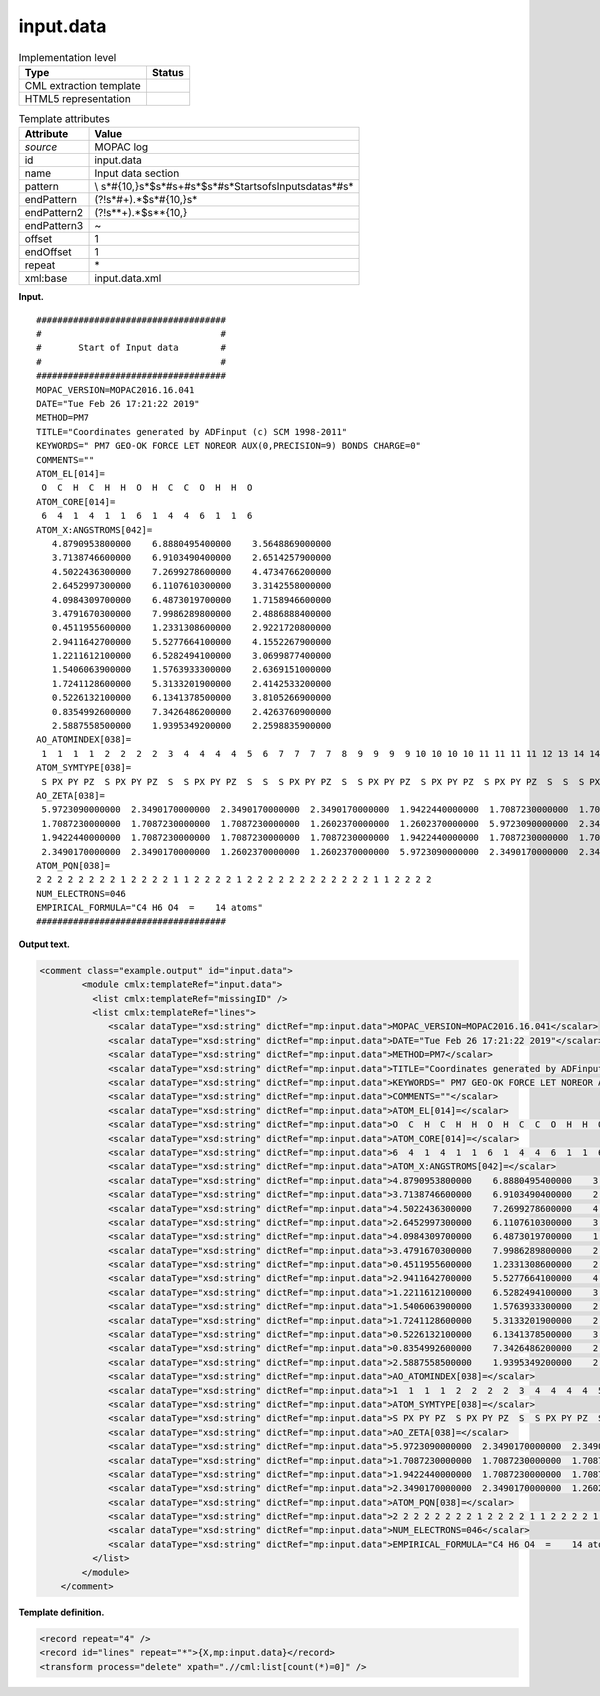 .. _input.data-d3e24792:

input.data
==========

.. table:: Implementation level

   +-----------------------------------+-----------------------------------+
   | Type                              | Status                            |
   +===================================+===================================+
   | CML extraction template           | |image0|                          |
   +-----------------------------------+-----------------------------------+
   | HTML5 representation              | |image1|                          |
   +-----------------------------------+-----------------------------------+

.. table:: Template attributes

   +-----------------------------------+-----------------------------------+
   | Attribute                         | Value                             |
   +===================================+===================================+
   | *source*                          | MOPAC log                         |
   +-----------------------------------+-----------------------------------+
   | id                                | input.data                        |
   +-----------------------------------+-----------------------------------+
   | name                              | Input data section                |
   +-----------------------------------+-----------------------------------+
   | pattern                           | \\                                |
   |                                   | s*\#{10,}\s*$\s*\#\s+\#\s*$\s*\#\ |
   |                                   | s*Start\sof\sInput\sdata\s*\#\s\* |
   +-----------------------------------+-----------------------------------+
   | endPattern                        | (?!\s*\#+).*$\s*\#{10,}\s\*       |
   +-----------------------------------+-----------------------------------+
   | endPattern2                       | (?!\s*\*+).*$\s*\*{10,}           |
   +-----------------------------------+-----------------------------------+
   | endPattern3                       | ~                                 |
   +-----------------------------------+-----------------------------------+
   | offset                            | 1                                 |
   +-----------------------------------+-----------------------------------+
   | endOffset                         | 1                                 |
   +-----------------------------------+-----------------------------------+
   | repeat                            | \*                                |
   +-----------------------------------+-----------------------------------+
   | xml:base                          | input.data.xml                    |
   +-----------------------------------+-----------------------------------+

**Input.**

::

    ####################################
    #                                  #
    #       Start of Input data        #
    #                                  #
    ####################################
    MOPAC_VERSION=MOPAC2016.16.041 
    DATE="Tue Feb 26 17:21:22 2019"
    METHOD=PM7
    TITLE="Coordinates generated by ADFinput (c) SCM 1998-2011"
    KEYWORDS=" PM7 GEO-OK FORCE LET NOREOR AUX(0,PRECISION=9) BONDS CHARGE=0"
    COMMENTS=""
    ATOM_EL[014]=
     O  C  H  C  H  H  O  H  C  C  O  H  H  O 
    ATOM_CORE[014]=
     6  4  1  4  1  1  6  1  4  4  6  1  1  6 
    ATOM_X:ANGSTROMS[042]=
       4.8790953800000    6.8880495400000    3.5648869000000
       3.7138746600000    6.9103490400000    2.6514257900000
       4.5022436300000    7.2699278600000    4.4734766200000
       2.6452997300000    6.1107610300000    3.3142558000000
       4.0984309700000    6.4873019700000    1.7158946600000
       3.4791670300000    7.9986289800000    2.4886888400000
       0.4511955600000    1.2331308600000    2.9221720800000
       2.9411642700000    5.5277664100000    4.1552267900000
       1.2211612100000    6.5282494100000    3.0699877400000
       1.5406063900000    1.5763933300000    2.6369151000000
       1.7241128600000    5.3133201900000    2.4142533200000
       0.5226132100000    6.1341378500000    3.8105266900000
       0.8354992600000    7.3426486200000    2.4263760900000
       2.5887558500000    1.9395349200000    2.2598835900000
    AO_ATOMINDEX[038]=
     1  1  1  1  2  2  2  2  3  4  4  4  4  5  6  7  7  7  7  8  9  9  9  9 10 10 10 10 11 11 11 11 12 13 14 14 14 14
    ATOM_SYMTYPE[038]=
     S PX PY PZ  S PX PY PZ  S  S PX PY PZ  S  S  S PX PY PZ  S  S PX PY PZ  S PX PY PZ  S PX PY PZ  S  S  S PX PY PZ 
    AO_ZETA[038]=
     5.9723090000000  2.3490170000000  2.3490170000000  2.3490170000000  1.9422440000000  1.7087230000000  1.7087230000000  1.7087230000000  1.2602370000000  1.9422440000000
     1.7087230000000  1.7087230000000  1.7087230000000  1.2602370000000  1.2602370000000  5.9723090000000  2.3490170000000  2.3490170000000  2.3490170000000  1.2602370000000
     1.9422440000000  1.7087230000000  1.7087230000000  1.7087230000000  1.9422440000000  1.7087230000000  1.7087230000000  1.7087230000000  5.9723090000000  2.3490170000000
     2.3490170000000  2.3490170000000  1.2602370000000  1.2602370000000  5.9723090000000  2.3490170000000  2.3490170000000  2.3490170000000
    ATOM_PQN[038]=
    2 2 2 2 2 2 2 2 1 2 2 2 2 1 1 2 2 2 2 1 2 2 2 2 2 2 2 2 2 2 2 2 1 1 2 2 2 2
    NUM_ELECTRONS=046
    EMPIRICAL_FORMULA="C4 H6 O4  =    14 atoms"
    ####################################
       

**Output text.**

.. code:: xml

   <comment class="example.output" id="input.data">
           <module cmlx:templateRef="input.data">
             <list cmlx:templateRef="missingID" />
             <list cmlx:templateRef="lines">
                <scalar dataType="xsd:string" dictRef="mp:input.data">MOPAC_VERSION=MOPAC2016.16.041</scalar>
                <scalar dataType="xsd:string" dictRef="mp:input.data">DATE="Tue Feb 26 17:21:22 2019"</scalar>
                <scalar dataType="xsd:string" dictRef="mp:input.data">METHOD=PM7</scalar>
                <scalar dataType="xsd:string" dictRef="mp:input.data">TITLE="Coordinates generated by ADFinput (c) SCM 1998-2011"</scalar>
                <scalar dataType="xsd:string" dictRef="mp:input.data">KEYWORDS=" PM7 GEO-OK FORCE LET NOREOR AUX(0,PRECISION=9) BONDS CHARGE=0"</scalar>
                <scalar dataType="xsd:string" dictRef="mp:input.data">COMMENTS=""</scalar>
                <scalar dataType="xsd:string" dictRef="mp:input.data">ATOM_EL[014]=</scalar>
                <scalar dataType="xsd:string" dictRef="mp:input.data">O  C  H  C  H  H  O  H  C  C  O  H  H  O</scalar>
                <scalar dataType="xsd:string" dictRef="mp:input.data">ATOM_CORE[014]=</scalar>
                <scalar dataType="xsd:string" dictRef="mp:input.data">6  4  1  4  1  1  6  1  4  4  6  1  1  6</scalar>
                <scalar dataType="xsd:string" dictRef="mp:input.data">ATOM_X:ANGSTROMS[042]=</scalar>
                <scalar dataType="xsd:string" dictRef="mp:input.data">4.8790953800000    6.8880495400000    3.5648869000000</scalar>
                <scalar dataType="xsd:string" dictRef="mp:input.data">3.7138746600000    6.9103490400000    2.6514257900000</scalar>
                <scalar dataType="xsd:string" dictRef="mp:input.data">4.5022436300000    7.2699278600000    4.4734766200000</scalar>
                <scalar dataType="xsd:string" dictRef="mp:input.data">2.6452997300000    6.1107610300000    3.3142558000000</scalar>
                <scalar dataType="xsd:string" dictRef="mp:input.data">4.0984309700000    6.4873019700000    1.7158946600000</scalar>
                <scalar dataType="xsd:string" dictRef="mp:input.data">3.4791670300000    7.9986289800000    2.4886888400000</scalar>
                <scalar dataType="xsd:string" dictRef="mp:input.data">0.4511955600000    1.2331308600000    2.9221720800000</scalar>
                <scalar dataType="xsd:string" dictRef="mp:input.data">2.9411642700000    5.5277664100000    4.1552267900000</scalar>
                <scalar dataType="xsd:string" dictRef="mp:input.data">1.2211612100000    6.5282494100000    3.0699877400000</scalar>
                <scalar dataType="xsd:string" dictRef="mp:input.data">1.5406063900000    1.5763933300000    2.6369151000000</scalar>
                <scalar dataType="xsd:string" dictRef="mp:input.data">1.7241128600000    5.3133201900000    2.4142533200000</scalar>
                <scalar dataType="xsd:string" dictRef="mp:input.data">0.5226132100000    6.1341378500000    3.8105266900000</scalar>
                <scalar dataType="xsd:string" dictRef="mp:input.data">0.8354992600000    7.3426486200000    2.4263760900000</scalar>
                <scalar dataType="xsd:string" dictRef="mp:input.data">2.5887558500000    1.9395349200000    2.2598835900000</scalar>
                <scalar dataType="xsd:string" dictRef="mp:input.data">AO_ATOMINDEX[038]=</scalar>
                <scalar dataType="xsd:string" dictRef="mp:input.data">1  1  1  1  2  2  2  2  3  4  4  4  4  5  6  7  7  7  7  8  9  9  9  9 10 10 10 10 11 11 11 11 12 13 14 14 14 14</scalar>
                <scalar dataType="xsd:string" dictRef="mp:input.data">ATOM_SYMTYPE[038]=</scalar>
                <scalar dataType="xsd:string" dictRef="mp:input.data">S PX PY PZ  S PX PY PZ  S  S PX PY PZ  S  S  S PX PY PZ  S  S PX PY PZ  S PX PY PZ  S PX PY PZ  S  S  S PX PY PZ</scalar>
                <scalar dataType="xsd:string" dictRef="mp:input.data">AO_ZETA[038]=</scalar>
                <scalar dataType="xsd:string" dictRef="mp:input.data">5.9723090000000  2.3490170000000  2.3490170000000  2.3490170000000  1.9422440000000  1.7087230000000  1.7087230000000  1.7087230000000  1.2602370000000  1.9422440000000</scalar>
                <scalar dataType="xsd:string" dictRef="mp:input.data">1.7087230000000  1.7087230000000  1.7087230000000  1.2602370000000  1.2602370000000  5.9723090000000  2.3490170000000  2.3490170000000  2.3490170000000  1.2602370000000</scalar>
                <scalar dataType="xsd:string" dictRef="mp:input.data">1.9422440000000  1.7087230000000  1.7087230000000  1.7087230000000  1.9422440000000  1.7087230000000  1.7087230000000  1.7087230000000  5.9723090000000  2.3490170000000</scalar>
                <scalar dataType="xsd:string" dictRef="mp:input.data">2.3490170000000  2.3490170000000  1.2602370000000  1.2602370000000  5.9723090000000  2.3490170000000  2.3490170000000  2.3490170000000</scalar>
                <scalar dataType="xsd:string" dictRef="mp:input.data">ATOM_PQN[038]=</scalar>
                <scalar dataType="xsd:string" dictRef="mp:input.data">2 2 2 2 2 2 2 2 1 2 2 2 2 1 1 2 2 2 2 1 2 2 2 2 2 2 2 2 2 2 2 2 1 1 2 2 2 2</scalar>
                <scalar dataType="xsd:string" dictRef="mp:input.data">NUM_ELECTRONS=046</scalar>
                <scalar dataType="xsd:string" dictRef="mp:input.data">EMPIRICAL_FORMULA="C4 H6 O4  =    14 atoms"</scalar>
             </list>
           </module>
       </comment>

**Template definition.**

.. code:: xml

   <record repeat="4" />
   <record id="lines" repeat="*">{X,mp:input.data}</record>
   <transform process="delete" xpath=".//cml:list[count(*)=0]" />

.. |image0| image:: ../../imgs/Total.png
.. |image1| image:: ../../imgs/Total.png
